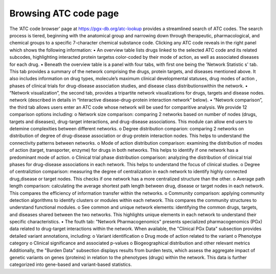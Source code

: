 Browsing ATC code page
==========

The ‘ATC code browser’  page at https://pgx-db.org/atc-lookup provides a streamlined search of ATC codes. The search process is tiered, beginning with the anatomical group and narrowing down through therapeutic, pharmacological, and chemical groups to a specific 7-character chemical substance code. Clicking any ATC code reveals in the right panel which shows the following information: 
•	An overview table lists drugs linked to the selected ATC code and its related subcodes, highlighting interacted protein targetss color-coded by their mode of action, as well as associated diseases for each drug.
•	Beneath the overview table is a panel with four tabs, with first one being the 'Network Statistic  s' tab. This tab provides a summary of the network comprising the drugs, protein targets, and diseases mentioned above. It also includes information on drug types, molecule’s maximum clinical developmental statuses, drug modes of action , phases of clinical trials for drug-disease association studies, and  disease class distributionswithin the network.
•	“Network visualization”, the second tab, provides a tripartite network visualizations for drugs, targets and disease nodes. network  (described in details in “Interactive disease-drug-protein interaction network” below).
•	“Network comparison”, the third tab allows users enter an ATC code whose network will be used for comparitive analysis. We provide 12 comparison options including:
o	Network size comparison: comparing 2 networks based on number of nodes (drugs, targets and diseases), drug-target interactions, and drug-disease associations. This module can allow end users to detemine complexities between different networks. 
o	Degree distribution comparion: comparing 2 networks on distribution of degree of drug-disease association or drug-protein interaction nodes. This helps to understand the connectivity patterns between networks.
o	Mode of action distribution comparison: examining the distribution of modes of action (target, transporter, enzyme) for drugs in both networks. This helps to identify if one network has a predominant mode of action.
o	Clinical trial phase distribution comparison: analyzing the distribution of clinical trial phases for drug-disease associations in each network. This helps to understand the focus of clinical studies.
o	Degree of centraliztion comparison: measuring the degree of centralization in each network to identify highly connected drug,disease or target nodes. This checks if one network has a more centralized structure than the other.
o	Average path length comparison: calculating the average shortest path length between drug, disease or target nodes in each network. This compares the efficiency of information transfer within the networks.
o	Community comparison: applying community detection algorithms to identify clusters or modules within each network. This compares the community structures to understand functional modules.
o	See common and unique network elements: identifying the common drugs, targets, and diseases shared between the two networks. This highlights unique elements in each network to understand their specific characteristics.
•	The fouth tab: "Network Pharmacogenomics" presents specialized pharmacogenomics (PGx) data related to drug-target interactions within the network. When available, the "Clinical PGx Data"   subsection provides detailed variant annotations, including:
o	Variant identification
o	Drug mode of action related to the variant
o	Phenotype category
o	Clinical significance and associated p-values
o	Biogeographical distribution and other relevant metrics
Additionally, the "Burden Data" subsection displays results from burden tests, which assess the aggregate impact of genetic variants on genes (proteins) in relation to the phenotypes (drugs) within the network. This data is further categorized into gene-based and variant-based statistics.

